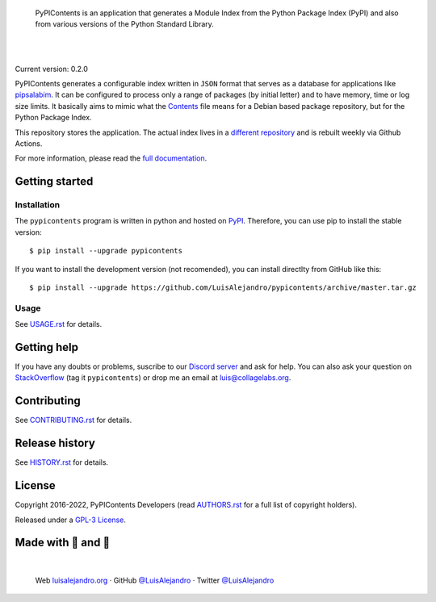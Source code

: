 .. image:: https://raw.githubusercontent.com/LuisAlejandro/pypicontents/develop/docs/_static/banner.svg

..

    PyPIContents is an application that generates a Module Index from the
    Python Package Index (PyPI) and also from various versions of the Python
    Standard Library.

.. image:: https://img.shields.io/pypi/v/pypicontents.svg
   :target: https://pypi.org/project/pypicontents/
   :alt: PyPI Package

.. image:: https://img.shields.io/github/release/LuisAlejandro/pypicontents.svg
   :target: https://github.com/LuisAlejandro/pypicontents/releases
   :alt: Github Releases

.. image:: https://img.shields.io/github/issues/LuisAlejandro/pypicontents
   :target: https://github.com/LuisAlejandro/pypicontents/issues?q=is%3Aopen
   :alt: Github Issues

.. image:: https://github.com/LuisAlejandro/pypicontents/workflows/Push/badge.svg
   :target: https://github.com/LuisAlejandro/pypicontents/actions?query=workflow%3APush
   :alt: Push

.. image:: https://coveralls.io/repos/github/LuisAlejandro/pypicontents/badge.svg?branch=develop
   :target: https://coveralls.io/github/LuisAlejandro/pypicontents?branch=develop
   :alt: Coverage

.. image:: https://cla-assistant.io/readme/badge/LuisAlejandro/pypicontents
   :target: https://cla-assistant.io/LuisAlejandro/pypicontents
   :alt: Contributor License Agreement

.. image:: https://readthedocs.org/projects/pypicontents/badge/?version=latest
   :target: https://readthedocs.org/projects/pypicontents/?badge=latest
   :alt: Read The Docs

.. image:: https://img.shields.io/discord/809504357359157288.svg?label=&logo=discord&logoColor=ffffff&color=7389D8&labelColor=6A7EC2
   :target: https://discord.gg/M36s8tTnYS
   :alt: Discord Channel

|
|

.. _different repository: https://github.com/LuisAlejandro/pypicontents-build
.. _pipsalabim: https://github.com/LuisAlejandro/pipsalabim
.. _full documentation: https://pypicontents.readthedocs.org
.. _Contents: https://www.debian.org/distrib/packages#search_contents

Current version: 0.2.0

PyPIContents generates a configurable index written in ``JSON`` format that
serves as a database for applications like `pipsalabim`_. It can be configured
to process only a range of packages (by initial letter) and to have
memory, time or log size limits. It basically aims to mimic what the
`Contents`_ file means for a Debian based package repository, but for the
Python Package Index.

This repository stores the application. The actual index lives in a `different
repository`_ and is rebuilt weekly via Github Actions.

For more information, please read the `full documentation`_.

Getting started
===============

Installation
------------

.. _PyPI: https://pypi.org/project/pypicontents

The ``pypicontents`` program is written in python and hosted on PyPI_.
Therefore, you can use pip to install the stable version::

    $ pip install --upgrade pypicontents

If you want to install the development version (not recomended), you can
install directlty from GitHub like this::

    $ pip install --upgrade https://github.com/LuisAlejandro/pypicontents/archive/master.tar.gz

Usage
-----

.. _USAGE.rst: USAGE.rst

See USAGE.rst_ for details.

Getting help
============

.. _Discord server: https://discord.gg/M36s8tTnYS
.. _StackOverflow: http://stackoverflow.com/questions/ask

If you have any doubts or problems, suscribe to our `Discord server`_ and ask for help. You can also
ask your question on StackOverflow_ (tag it ``pypicontents``) or drop me an email at luis@collagelabs.org.

Contributing
============

.. _CONTRIBUTING.rst: CONTRIBUTING.rst

See CONTRIBUTING.rst_ for details.

Release history
===============

.. _HISTORY.rst: HISTORY.rst

See HISTORY.rst_ for details.

License
=======

.. _AUTHORS.rst: AUTHORS.rst
.. _GPL-3 License: LICENSE

Copyright 2016-2022, PyPIContents Developers (read AUTHORS.rst_ for a full list of copyright holders).

Released under a `GPL-3 License`_.

Made with 💖 and 🍔
====================

.. image:: https://raw.githubusercontent.com/LuisAlejandro/pypicontents/develop/docs/_static/author-banner.svg

.. _LuisAlejandroTwitter: https://twitter.com/LuisAlejandro
.. _LuisAlejandroGitHub: https://github.com/LuisAlejandro
.. _luisalejandro.org: https://luisalejandro.org

|

    Web luisalejandro.org_ · GitHub `@LuisAlejandro`__ · Twitter `@LuisAlejandro`__

__ LuisAlejandroGitHub_
__ LuisAlejandroTwitter_
